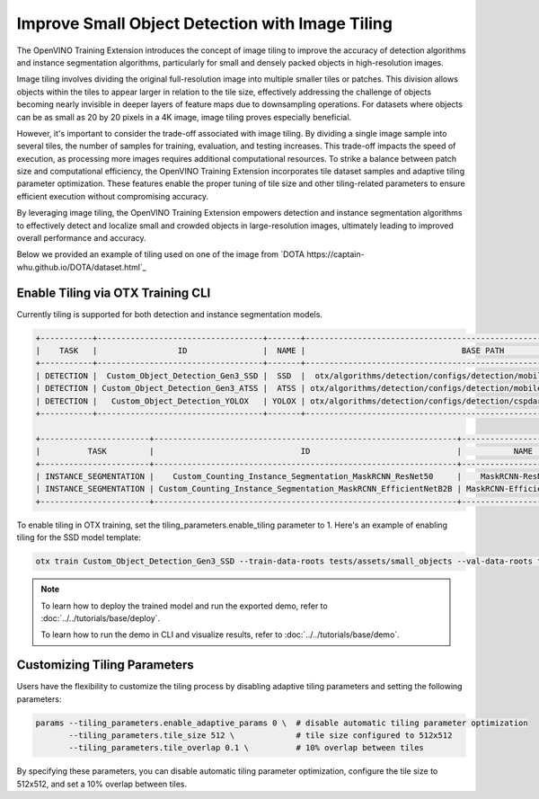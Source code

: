 Improve Small Object Detection with Image Tiling
================================================

The OpenVINO Training Extension introduces the concept of image tiling to improve the accuracy of detection algorithms and instance segmentation algorithms, particularly for small and densely packed objects in high-resolution images.

Image tiling involves dividing the original full-resolution image into multiple smaller tiles or patches. This division allows objects within the tiles to appear larger in relation to the tile size, effectively addressing the challenge of objects becoming nearly invisible in deeper layers of feature maps due to downsampling operations. For datasets where objects can be as small as 20 by 20 pixels in a 4K image, image tiling proves especially beneficial.

However, it's important to consider the trade-off associated with image tiling. By dividing a single image sample into several tiles, the number of samples for training, evaluation, and testing increases. This trade-off impacts the speed of execution, as processing more images requires additional computational resources. To strike a balance between patch size and computational efficiency, the OpenVINO Training Extension incorporates tile dataset samples and adaptive tiling parameter optimization. These features enable the proper tuning of tile size and other tiling-related parameters to ensure efficient execution without compromising accuracy.

By leveraging image tiling, the OpenVINO Training Extension empowers detection and instance segmentation algorithms to effectively detect and localize small and crowded objects in large-resolution images, ultimately leading to improved overall performance and accuracy.

Below we provided an example of tiling used on one of the image from `DOTA https://captain-whu.github.io/DOTA/dataset.html`_

.. image:: ../../../../utils/images/dota_tiling_example.jpg
  :width: 800
  :alt: this image uploaded from this `source <https://captain-whu.github.io/DOTA/dataset.html>`_



Enable Tiling via OTX Training CLI 
**********************************

Currently tiling is supported for both detection and instance segmentation models.

.. code-block:: 

    +-----------+-----------------------------------+-------+---------------------------------------------------------------------------+
    |    TASK   |                 ID                |  NAME |                                 BASE PATH                                 |
    +-----------+-----------------------------------+-------+---------------------------------------------------------------------------+
    | DETECTION |  Custom_Object_Detection_Gen3_SSD |  SSD  |  otx/algorithms/detection/configs/detection/mobilenetv2_ssd/template.yaml |
    | DETECTION | Custom_Object_Detection_Gen3_ATSS |  ATSS | otx/algorithms/detection/configs/detection/mobilenetv2_atss/template.yaml |
    | DETECTION |   Custom_Object_Detection_YOLOX   | YOLOX | otx/algorithms/detection/configs/detection/cspdarknet_yolox/template.yaml |
    +-----------+-----------------------------------+-------+---------------------------------------------------------------------------+

    +-----------------------+----------------------------------------------------------------+--------------------------+-----------------------------------------------------------------------------------------------+
    |          TASK         |                               ID                               |           NAME           |                                           BASE PATH                                           |
    +-----------------------+----------------------------------------------------------------+--------------------------+-----------------------------------------------------------------------------------------------+
    | INSTANCE_SEGMENTATION |    Custom_Counting_Instance_Segmentation_MaskRCNN_ResNet50     |    MaskRCNN-ResNet50     |     otx/algorithms/detection/configs/instance_segmentation/resnet50_maskrcnn/template.yaml    |
    | INSTANCE_SEGMENTATION | Custom_Counting_Instance_Segmentation_MaskRCNN_EfficientNetB2B | MaskRCNN-EfficientNetB2B | otx/algorithms/detection/configs/instance_segmentation/efficientnetb2b_maskrcnn/template.yaml |
    +-----------------------+----------------------------------------------------------------+--------------------------+-----------------------------------------------------------------------------------------------+

To enable tiling in OTX training, set the tiling_parameters.enable_tiling parameter to 1. Here's an example of enabling tiling for the SSD model template:

.. code-block::

    otx train Custom_Object_Detection_Gen3_SSD --train-data-roots tests/assets/small_objects --val-data-roots tests/assets/small_objects params --tiling_parameters.enable_tiling 1

.. note::

    To learn how to deploy the trained model and run the exported demo, refer to :doc:`../../tutorials/base/deploy`.

    To learn how to run the demo in CLI and visualize results, refer to :doc:`../../tutorials/base/demo`.


Customizing Tiling Parameters
*****************************

Users have the flexibility to customize the tiling process by disabling adaptive tiling parameters and setting the following parameters:

.. code-block:: 

    params --tiling_parameters.enable_adaptive_params 0 \  # disable automatic tiling parameter optimization
           --tiling_parameters.tile_size 512 \             # tile size configured to 512x512
           --tiling_parameters.tile_overlap 0.1 \          # 10% overlap between tiles

By specifying these parameters, you can disable automatic tiling parameter optimization, configure the tile size to 512x512, and set a 10% overlap between tiles.